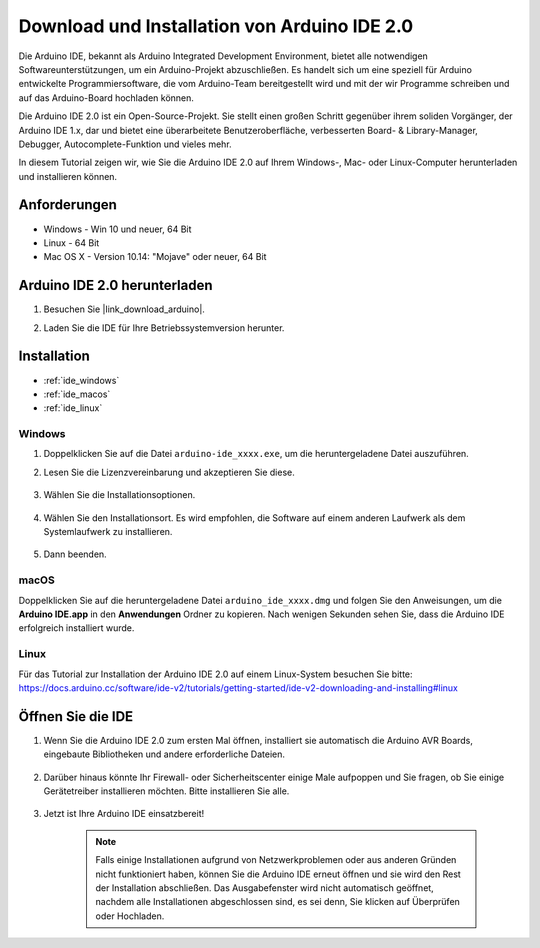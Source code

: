 .. _install_arduino:

Download und Installation von Arduino IDE 2.0
============================================================

Die Arduino IDE, bekannt als Arduino Integrated Development Environment, bietet alle notwendigen Softwareunterstützungen, um ein Arduino-Projekt abzuschließen. Es handelt sich um eine speziell für Arduino entwickelte Programmiersoftware, die vom Arduino-Team bereitgestellt wird und mit der wir Programme schreiben und auf das Arduino-Board hochladen können.

Die Arduino IDE 2.0 ist ein Open-Source-Projekt. Sie stellt einen großen Schritt gegenüber ihrem soliden Vorgänger, der Arduino IDE 1.x, dar und bietet eine überarbeitete Benutzeroberfläche, verbesserten Board- & Library-Manager, Debugger, Autocomplete-Funktion und vieles mehr.

In diesem Tutorial zeigen wir, wie Sie die Arduino IDE 2.0 auf Ihrem Windows-, Mac- oder Linux-Computer herunterladen und installieren können.

Anforderungen
-------------------

* Windows - Win 10 und neuer, 64 Bit
* Linux - 64 Bit
* Mac OS X - Version 10.14: "Mojave" oder neuer, 64 Bit

Arduino IDE 2.0 herunterladen
-------------------------------

#. Besuchen Sie |link_download_arduino|.

#. Laden Sie die IDE für Ihre Betriebssystemversion herunter.

    .. image:: img/arduino/sp_001.png

Installation
------------------------------

* :ref:`ide_windows`
* :ref:`ide_macos`
* :ref:`ide_linux`

.. _ide_windows:

Windows
^^^^^^^^^^^^^

#. Doppelklicken Sie auf die Datei ``arduino-ide_xxxx.exe``, um die heruntergeladene Datei auszuführen.

#. Lesen Sie die Lizenzvereinbarung und akzeptieren Sie diese.

    .. image:: img/arduino/sp_002.png

#. Wählen Sie die Installationsoptionen.

    .. image:: img/arduino/sp_003.png

#. Wählen Sie den Installationsort. Es wird empfohlen, die Software auf einem anderen Laufwerk als dem Systemlaufwerk zu installieren.

    .. image:: img/arduino/sp_004.png

#. Dann beenden. 

    .. image:: img/arduino/sp_005.png

.. _ide_macos:

macOS
^^^^^^^^^^^^^^^^

Doppelklicken Sie auf die heruntergeladene Datei ``arduino_ide_xxxx.dmg`` und folgen Sie den Anweisungen, um die **Arduino IDE.app** in den **Anwendungen** Ordner zu kopieren. Nach wenigen Sekunden sehen Sie, dass die Arduino IDE erfolgreich installiert wurde.

.. image:: img/arduino/macos_install_ide.png
    :width: 800

.. _ide_linux:

Linux
^^^^^^^^^^^^

Für das Tutorial zur Installation der Arduino IDE 2.0 auf einem Linux-System besuchen Sie bitte: https://docs.arduino.cc/software/ide-v2/tutorials/getting-started/ide-v2-downloading-and-installing#linux


Öffnen Sie die IDE
------------------------------

#. Wenn Sie die Arduino IDE 2.0 zum ersten Mal öffnen, installiert sie automatisch die Arduino AVR Boards, eingebaute Bibliotheken und andere erforderliche Dateien.

    .. image:: img/arduino/sp_901.png

#. Darüber hinaus könnte Ihr Firewall- oder Sicherheitscenter einige Male aufpoppen und Sie fragen, ob Sie einige Gerätetreiber installieren möchten. Bitte installieren Sie alle.

    .. image:: img/arduino/sp_104.png

#. Jetzt ist Ihre Arduino IDE einsatzbereit!

    .. note::
        Falls einige Installationen aufgrund von Netzwerkproblemen oder aus anderen Gründen nicht funktioniert haben, können Sie die Arduino IDE erneut öffnen und sie wird den Rest der Installation abschließen. Das Ausgabefenster wird nicht automatisch geöffnet, nachdem alle Installationen abgeschlossen sind, es sei denn, Sie klicken auf Überprüfen oder Hochladen.
